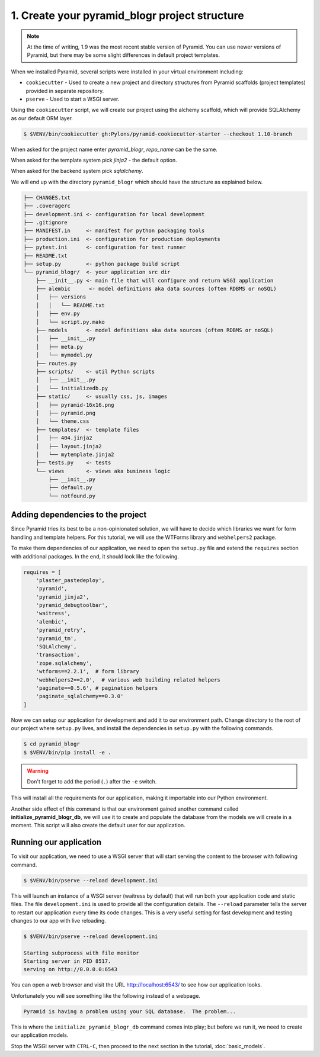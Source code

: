 .. _blogr_project_structure:

==============================================
1. Create your pyramid_blogr project structure
==============================================

.. note::

  At the time of writing, 1.9 was the most recent stable version of Pyramid.
  You can use newer versions of Pyramid, but there may be some slight
  differences in default project templates.

When we installed Pyramid, several scripts were installed in your virtual
environment including:

* ``cookiecutter`` - Used to create a new project and directory structures from
  Pyramid scaffolds (project templates) provided in separate repository.
* ``pserve`` - Used to start a WSGI server.

Using the ``cookiecutter`` script, we will create our project using the alchemy
scaffold, which will provide SQLAlchemy as our default ORM layer.

.. code-block:: bash

    $ $VENV/bin/cookiecutter gh:Pylons/pyramid-cookiecutter-starter --checkout 1.10-branch

When asked for the project name enter `pyramid_blogr`, `repo_name` can be the same.

When asked for the template system pick `jinja2` - the default option.

When asked for the backend system pick `sqlalchemy`.


We will end up with the directory ``pyramid_blogr`` which should have the
structure as explained below.

.. code-block:: text

    ├── CHANGES.txt
    ├── .coveragerc
    ├── development.ini <- configuration for local development
    ├── .gitignore
    ├── MANIFEST.in     <- manifest for python packaging tools
    ├── production.ini  <- configuration for production deployments
    ├── pytest.ini      <- configuration for test runner
    ├── README.txt
    ├── setup.py        <- python package build script
    └── pyramid_blogr/  <- your application src dir
        ├── __init__.py <- main file that will configure and return WSGI application
        ├── alembic      <- model definitions aka data sources (often RDBMS or noSQL)
        │   ├── versions
        │   │   └── README.txt
        │   ├── env.py
        │   └── script.py.mako
        ├── models      <- model definitions aka data sources (often RDBMS or noSQL)
        │   ├── __init__.py
        │   ├── meta.py
        │   └── mymodel.py
        ├── routes.py
        ├── scripts/    <- util Python scripts
        │   ├── __init__.py
        │   └── initializedb.py
        ├── static/     <- usually css, js, images
        │   ├── pyramid-16x16.png
        │   ├── pyramid.png
        │   └── theme.css
        ├── templates/  <- template files
        │   ├── 404.jinja2
        │   ├── layout.jinja2
        │   └── mytemplate.jinja2
        ├── tests.py    <- tests
        └── views       <- views aka business logic
            ├── __init__.py
            ├── default.py
            └── notfound.py

.. _adding_dependencies:

Adding dependencies to the project
==================================

Since Pyramid tries its best to be a non-opinionated solution, we will have to
decide which libraries we want for form handling and template helpers. For this
tutorial, we will use the WTForms library and ``webhelpers2`` package.

To make them dependencies of our application, we need to open the ``setup.py``
file and extend the ``requires`` section with additional packages. In the end,
it should look like the following.

.. code-block:: ini


    requires = [
        'plaster_pastedeploy',
        'pyramid',
        'pyramid_jinja2',
        'pyramid_debugtoolbar',
        'waitress',
        'alembic',
        'pyramid_retry',
        'pyramid_tm',
        'SQLAlchemy',
        'transaction',
        'zope.sqlalchemy',
        'wtforms==2.2.1',  # form library
        'webhelpers2==2.0',  # various web building related helpers
        'paginate==0.5.6', # pagination helpers
        'paginate_sqlalchemy==0.3.0'
    ]

Now we can setup our application for development and add it to our environment
path. Change directory to the root of our project where ``setup.py`` lives, and
install the dependencies in ``setup.py`` with the following commands.

.. code-block:: bash

    $ cd pyramid_blogr
    $ $VENV/bin/pip install -e .

.. warning::

    Don't forget to add the period (``.``) after the ``-e`` switch.

This will install all the requirements for our application, making it
importable into our Python environment.

Another side effect of this command is that our environment gained another
command called **initialize_pyramid_blogr_db**, we will use it to create and
populate the database from the models we will create in a moment. This script
will also create the default user for our application.

.. _running-our-application:

Running our application
=======================

To visit our application, we need to use a WSGI server that will start serving
the content to the browser with following command.

.. code-block:: bash

    $ $VENV/bin/pserve --reload development.ini

This will launch an instance of a WSGI server (waitress by default) that will
run both your application code and static files. The file ``development.ini``
is used to provide all the configuration details. The ``--reload`` parameter
tells the server to restart our application every time its code changes. This
is a very useful setting for fast development and testing changes to our app
with live reloading.

.. code-block:: bash

    $ $VENV/bin/pserve --reload development.ini

    Starting subprocess with file monitor
    Starting server in PID 8517.
    serving on http://0.0.0.0:6543

You can open a web browser and visit the URL http://localhost:6543/ to see how
our application looks.

Unfortunately you will see something like the following instead of a webpage.

.. code-block:: text

    Pyramid is having a problem using your SQL database.  The problem...

This is where the ``initialize_pyramid_blogr_db`` command comes into play; but
before we run it, we need to create our application models.

Stop the WSGI server with ``CTRL-C``, then proceed to the next section in the
tutorial, :doc:`basic_models`.
